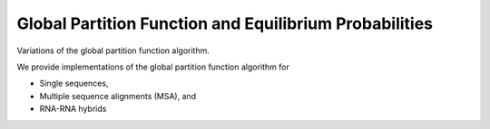 Global Partition Function and Equilibrium Probabilities
=======================================================

Variations of the global partition function algorithm.

We provide implementations of the global partition function algorithm for

* Single sequences,
* Multiple sequence alignments (MSA), and
* RNA-RNA hybrids

.. doxygengroup:: part_func_global
